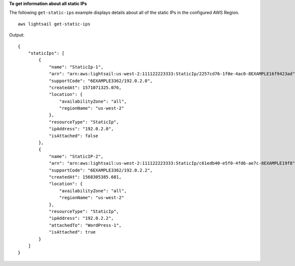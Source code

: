 **To get information about all static IPs**

The following ``get-static-ips`` example displays details about all of the static IPs in the configured AWS Region. ::

    aws lightsail get-static-ips

Output::

    {
        "staticIps": [
            {
                "name": "StaticIp-1",
                "arn": "arn:aws:lightsail:us-west-2:111122223333:StaticIp/2257cd76-1f0e-4ac0-8EXAMPLE16f9423ad",
                "supportCode": "6EXAMPLE3362/192.0.2.0",
                "createdAt": 1571071325.076,
                "location": {
                    "availabilityZone": "all",
                    "regionName": "us-west-2"
                },
                "resourceType": "StaticIp",
                "ipAddress": "192.0.2.0",
                "isAttached": false
            },
            {
                "name": "StaticIP-2",
                "arn": "arn:aws:lightsail:us-west-2:111122223333:StaticIp/c61edb40-e5f0-4fd6-ae7c-8EXAMPLE19f8",
                "supportCode": "6EXAMPLE3362/192.0.2.2",
                "createdAt": 1568305385.681,
                "location": {
                    "availabilityZone": "all",
                    "regionName": "us-west-2"
                },
                "resourceType": "StaticIp",
                "ipAddress": "192.0.2.2",
                "attachedTo": "WordPress-1",
                "isAttached": true
            }
        ]
    }
